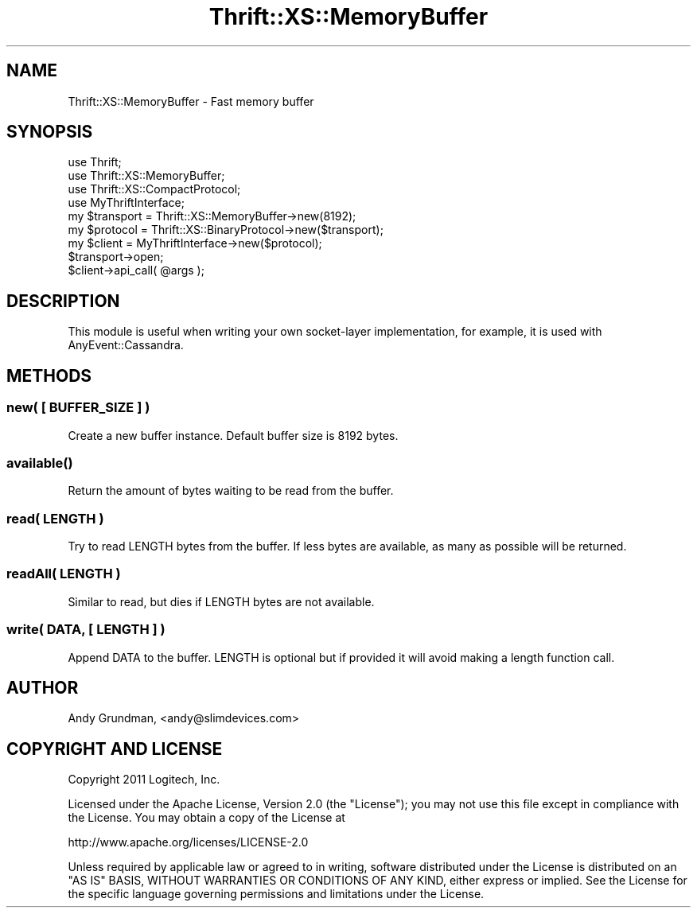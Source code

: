 .\" -*- mode: troff; coding: utf-8 -*-
.\" Automatically generated by Pod::Man 5.01 (Pod::Simple 3.43)
.\"
.\" Standard preamble:
.\" ========================================================================
.de Sp \" Vertical space (when we can't use .PP)
.if t .sp .5v
.if n .sp
..
.de Vb \" Begin verbatim text
.ft CW
.nf
.ne \\$1
..
.de Ve \" End verbatim text
.ft R
.fi
..
.\" \*(C` and \*(C' are quotes in nroff, nothing in troff, for use with C<>.
.ie n \{\
.    ds C` ""
.    ds C' ""
'br\}
.el\{\
.    ds C`
.    ds C'
'br\}
.\"
.\" Escape single quotes in literal strings from groff's Unicode transform.
.ie \n(.g .ds Aq \(aq
.el       .ds Aq '
.\"
.\" If the F register is >0, we'll generate index entries on stderr for
.\" titles (.TH), headers (.SH), subsections (.SS), items (.Ip), and index
.\" entries marked with X<> in POD.  Of course, you'll have to process the
.\" output yourself in some meaningful fashion.
.\"
.\" Avoid warning from groff about undefined register 'F'.
.de IX
..
.nr rF 0
.if \n(.g .if rF .nr rF 1
.if (\n(rF:(\n(.g==0)) \{\
.    if \nF \{\
.        de IX
.        tm Index:\\$1\t\\n%\t"\\$2"
..
.        if !\nF==2 \{\
.            nr % 0
.            nr F 2
.        \}
.    \}
.\}
.rr rF
.\" ========================================================================
.\"
.IX Title "Thrift::XS::MemoryBuffer 3"
.TH Thrift::XS::MemoryBuffer 3 2011-07-11 "perl v5.38.2" "User Contributed Perl Documentation"
.\" For nroff, turn off justification.  Always turn off hyphenation; it makes
.\" way too many mistakes in technical documents.
.if n .ad l
.nh
.SH NAME
Thrift::XS::MemoryBuffer \- Fast memory buffer
.SH SYNOPSIS
.IX Header "SYNOPSIS"
.Vb 4
\&    use Thrift;
\&    use Thrift::XS::MemoryBuffer;
\&    use Thrift::XS::CompactProtocol;
\&    use MyThriftInterface;
\&    
\&    my $transport = Thrift::XS::MemoryBuffer\->new(8192);
\&    my $protocol  = Thrift::XS::BinaryProtocol\->new($transport);
\&    my $client    = MyThriftInterface\->new($protocol);
\&    
\&    $transport\->open;
\&    
\&    $client\->api_call( @args );
.Ve
.SH DESCRIPTION
.IX Header "DESCRIPTION"
This module is useful when writing your own socket-layer implementation, for example,
it is used with AnyEvent::Cassandra.
.SH METHODS
.IX Header "METHODS"
.SS "new( [ BUFFER_SIZE ] )"
.IX Subsection "new( [ BUFFER_SIZE ] )"
Create a new buffer instance. Default buffer size is 8192 bytes.
.SS \fBavailable()\fP
.IX Subsection "available()"
Return the amount of bytes waiting to be read from the buffer.
.SS "read( LENGTH )"
.IX Subsection "read( LENGTH )"
Try to read LENGTH bytes from the buffer. If less bytes are available, as many as
possible will be returned.
.SS "readAll( LENGTH )"
.IX Subsection "readAll( LENGTH )"
Similar to read, but dies if LENGTH bytes are not available.
.SS "write( DATA, [ LENGTH ] )"
.IX Subsection "write( DATA, [ LENGTH ] )"
Append DATA to the buffer. LENGTH is optional but if provided it will avoid making
a length function call.
.SH AUTHOR
.IX Header "AUTHOR"
Andy Grundman, <andy@slimdevices.com>
.SH "COPYRIGHT AND LICENSE"
.IX Header "COPYRIGHT AND LICENSE"
Copyright 2011 Logitech, Inc.
.PP
Licensed under the Apache License, Version 2.0 (the "License");
you may not use this file except in compliance with the License.
You may obtain a copy of the License at
.PP
.Vb 1
\&    http://www.apache.org/licenses/LICENSE\-2.0
.Ve
.PP
Unless required by applicable law or agreed to in writing, software
distributed under the License is distributed on an "AS IS" BASIS,
WITHOUT WARRANTIES OR CONDITIONS OF ANY KIND, either express or implied.
See the License for the specific language governing permissions and
limitations under the License.
